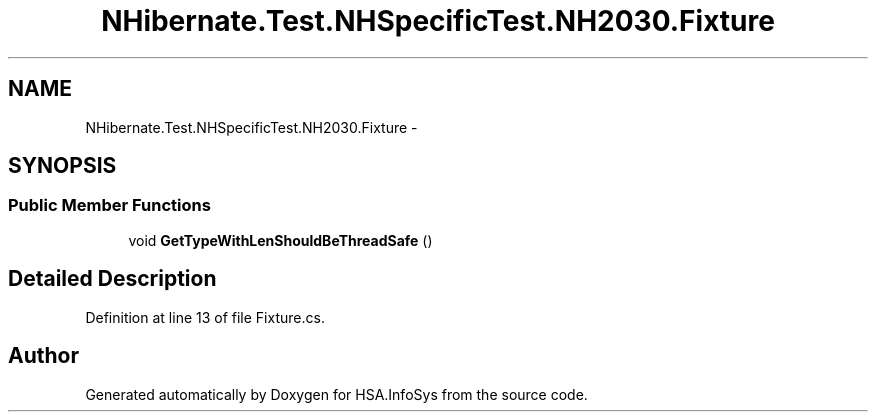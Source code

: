 .TH "NHibernate.Test.NHSpecificTest.NH2030.Fixture" 3 "Fri Jul 5 2013" "Version 1.0" "HSA.InfoSys" \" -*- nroff -*-
.ad l
.nh
.SH NAME
NHibernate.Test.NHSpecificTest.NH2030.Fixture \- 
.SH SYNOPSIS
.br
.PP
.SS "Public Member Functions"

.in +1c
.ti -1c
.RI "void \fBGetTypeWithLenShouldBeThreadSafe\fP ()"
.br
.in -1c
.SH "Detailed Description"
.PP 
Definition at line 13 of file Fixture\&.cs\&.

.SH "Author"
.PP 
Generated automatically by Doxygen for HSA\&.InfoSys from the source code\&.
